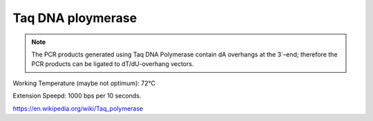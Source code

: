 Taq DNA ploymerase
======================

.. |degC| unicode:: U+00B0 C
   :ltrim:

.. note::
    The PCR products generated using Taq DNA Polymerase
    contain dA overhangs at the 3´–end; therefore the PCR
    products can be ligated to dT/dU-overhang vectors.


Working Temperature (maybe not optimum): 72 |degC|

Extension Speepd: 1000 bps per 10 seconds.

https://en.wikipedia.org/wiki/Taq_polymerase

